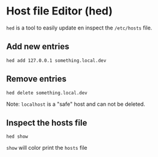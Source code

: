 * Host file Editor (hed)

~hed~ is a tool to easily update en inspect the ~/etc/hosts~ file.

** Add new entries

#+begin_src shell
hed add 127.0.0.1 something.local.dev
#+end_src

** Remove entries

#+begin_src shell
hed delete something.local.dev
#+end_src

Note: ~localhost~ is a "safe" host and can not be deleted.

** Inspect the hosts file

#+begin_src shell
hed show
#+end_src

~show~ will color print the ~hosts~ file
